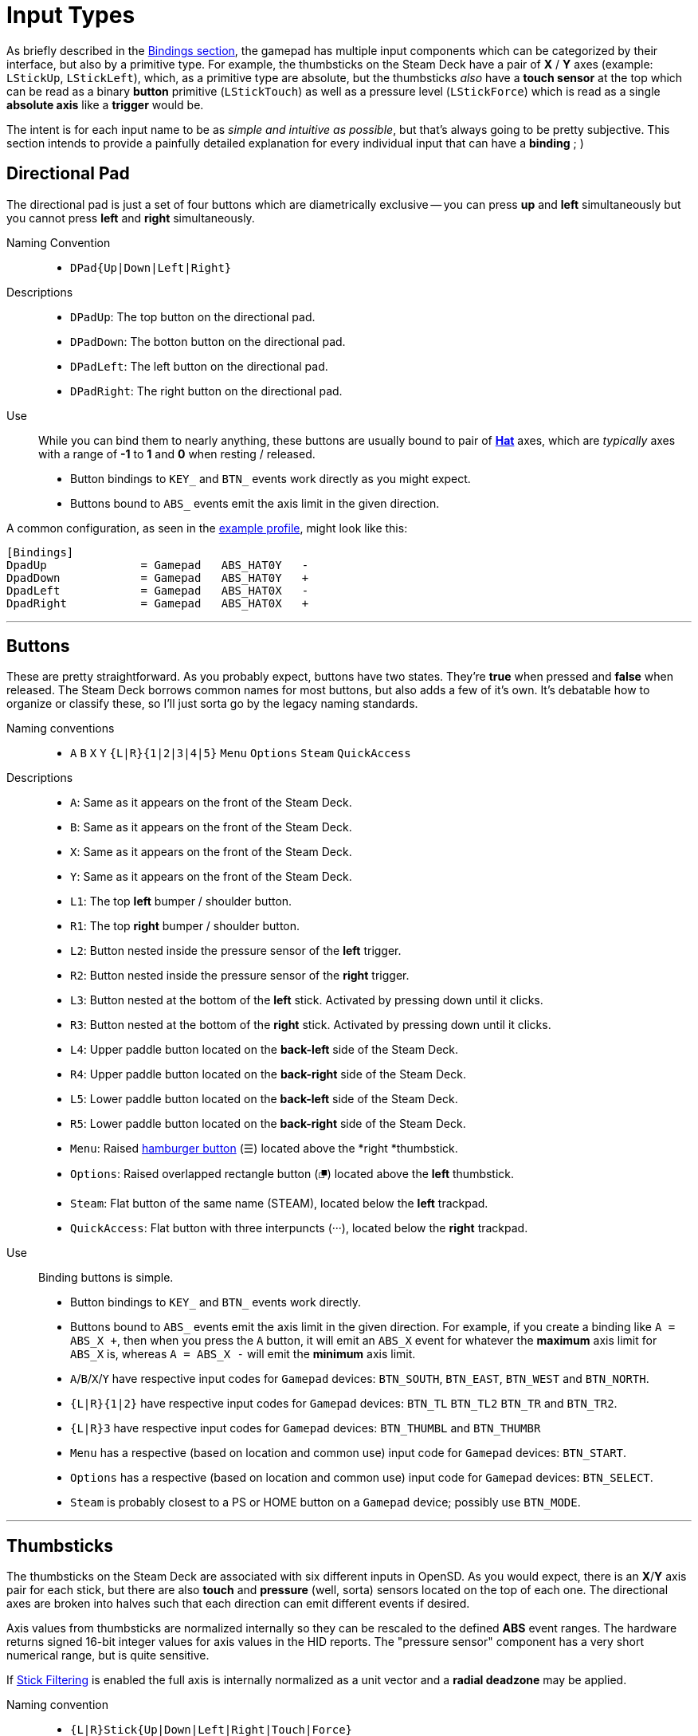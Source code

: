 = Input Types

As briefly described in the xref:./profile_files.adoc#prof_section_bindings[Bindings section], the gamepad has multiple input components which can be categorized by their interface, but also by a primitive type. For example, the thumbsticks on the Steam Deck have a pair of *X* / *Y* axes (example: `LStickUp`, `LStickLeft`), which, as a primitive type are absolute, but the thumbsticks _also_ have a *touch sensor* at the top which can be read as a binary *button* primitive (`LStickTouch`) as well as a pressure level (`LStickForce`) which is read as a single *absolute axis* like a *trigger* would be.

The intent is for each input name to be as _simple and intuitive as possible_, but that's always going to be pretty subjective.  This section intends to provide a painfully detailed explanation for every individual input that can have a *binding* ; )

[#input_type_dpad]
== Directional Pad
The directional pad is just a set of four buttons which are diametrically exclusive -- you can press *up* and *left* simultaneously but you cannot press *left* and *right* simultaneously.

Naming Convention:: 
* `DPad{Up|Down|Left|Right}`

Descriptions::
* `DPadUp`: The top button on the directional pad.
* `DPadDown`: The botton button on the directional pad.
* `DPadLeft`: The left button on the directional pad.
* `DPadRight`: The right button on the directional pad.

Use::
While you can bind them to nearly anything, these buttons are usually bound to pair of https://en.wikipedia.org/wiki/Joystick#Hat_switch[*Hat*] axes, which are _typically_ axes with a range of *-1* to *1* and *0* when resting / released.  
* Button bindings to `KEY_` and `BTN_` events work directly as you might expect.
* Buttons bound to `ABS_` events emit the axis limit in the given direction.

A common configuration, as seen in the xref:./example_profile.adoc[example profile], might look like this:
[source,ini]
----
[Bindings]
DpadUp              = Gamepad   ABS_HAT0Y   -
DpadDown            = Gamepad   ABS_HAT0Y   +
DpadLeft            = Gamepad   ABS_HAT0X   -
DpadRight           = Gamepad   ABS_HAT0X   +
----

'''

[#input_type_buttons]
== Buttons
These are pretty straightforward. As you probably expect, buttons have two states.  They're *true* when pressed and *false* when released.  The Steam Deck borrows common names for most buttons, but also adds a few of it's own.  It's debatable how to organize or classify these, so I'll just sorta go by the legacy naming standards.

Naming conventions::
* `A` `B` `X` `Y` `{L|R}{1|2|3|4|5}` `Menu` `Options` `Steam` `QuickAccess`

Descriptions::
* `A`: Same as it appears on the front of the Steam Deck.
* `B`: Same as it appears on the front of the Steam Deck.
* `X`: Same as it appears on the front of the Steam Deck.
* `Y`: Same as it appears on the front of the Steam Deck.
* `L1`: The top *left* bumper / shoulder button.
* `R1`: The top *right* bumper / shoulder button.
* `L2`: Button nested inside the pressure sensor of the *left* trigger.
* `R2`: Button nested inside the pressure sensor of the *right* trigger.
* `L3`: Button nested at the bottom of the *left* stick.  Activated by pressing down until it clicks.
* `R3`: Button nested at the bottom of the *right* stick.  Activated by pressing down until it clicks.
* `L4`: Upper paddle button located on the *back-left* side of the Steam Deck.
* `R4`: Upper paddle button located on the *back-right* side of the Steam Deck.
* `L5`: Lower paddle button located on the *back-left* side of the Steam Deck.
* `R5`: Lower paddle button located on the *back-right* side of the Steam Deck.
* `Menu`: Raised https://en.wikipedia.org/wiki/Hamburger_button[hamburger button] (☰) located above the *right *thumbstick.
* `Options`: Raised overlapped rectangle button (⮻) located above the *left* thumbstick.
* `Steam`: Flat button of the same name (STEAM), located below the *left* trackpad.
* `QuickAccess`: Flat button with three interpuncts (···), located below the *right* trackpad.

Use::
Binding buttons is simple.
* Button bindings to `KEY_` and `BTN_` events work directly.
* Buttons bound to `ABS_` events emit the axis limit in the given direction.  For example, if you create a binding like `A = ABS_X +`, then when you press the `A` button, it will emit an `ABS_X` event for whatever the *maximum* axis limit for `ABS_X` is, whereas `A = ABS_X -` will emit the *minimum* axis limit.
* `A`/`B`/`X`/`Y` have respective input codes for `Gamepad` devices: `BTN_SOUTH`, `BTN_EAST`, `BTN_WEST` and `BTN_NORTH`.
* `{L|R}{1|2}` have respective input codes for `Gamepad` devices: `BTN_TL` `BTN_TL2` `BTN_TR` and `BTN_TR2`.
* `{L|R}3` have respective input codes for `Gamepad` devices: `BTN_THUMBL` and `BTN_THUMBR`
* `Menu` has a respective (based on location and common use) input code for `Gamepad` devices: `BTN_START`.
* `Options` has a respective (based on location and common use) input code for `Gamepad` devices: `BTN_SELECT`.
* `Steam` is probably closest to a PS or HOME button on a `Gamepad` device; possibly use `BTN_MODE`.

'''

[#input_type_thumb]
== Thumbsticks
The thumbsticks on the Steam Deck are associated with six different inputs in OpenSD.  As you would expect, there is an *X*/*Y* axis pair for each stick, but there are also *touch* and *pressure* (well, sorta) sensors located on the top of each one.  The directional axes are broken into halves such that each direction can emit different events if desired.

Axis values from thumbsticks are normalized internally so they can be rescaled to the defined *ABS* event ranges.  The hardware returns signed 16-bit integer values for axis values in the HID reports.  The "pressure sensor" component has a very short numerical range, but is quite sensitive.

If xref:./profile_files.adoc#prof_section_features_stickfiltering[Stick Filtering] is enabled the full axis is internally normalized as a unit vector and a *radial deadzone* may be applied.

Naming convention::
* `{L|R}Stick{Up|Down|Left|Right|Touch|Force}`

Descriptions::
* `LStickUp`: Represents the top half of the *Y-axis* of the *left* thumbstick.
* `LStickDown`: Represents the bottom half of the *Y-axis* of the *left* thumbstick.
* `LStickLeft`: Represents the left half of the *X-axis* of the *left* thumbstick.
* `LStickRight`: Represents the right half of the *X-axis* of the *left* thumbstick.
* `LStickTouch`: This is a binary *button* that return *true* when the top of the *left* thumbstick is touched.
* `LStickForce`: Capacitive touch sensor at the top of the *left* thumbstick.  It is _very_ sensitive and can register if your hand is _near_, without actually touching it.  At a hardware level, the sensitivity ranges from *0* to *~112*, which is an odd number.  This value is returned as an normalized axis (*0* to *1.0*), just like a trigger.  
* `RStickUp`: Represents the top half of the *Y axis* of the *right* thumbstick.
* `RStickDown`: Represents the bottom half of the *Y axis* of the *right* thumbstick.
* `RStickLeft`: Represents the left half of the *X axis* of the *right* thumbstick.
* `RStickRight`: Represents the right half of the *X axis* of the *right* thumbstick.
* `RStickTouch`: This is a binary *button* that return *true* when the top of the *right* thumbstick is touched.
* `RStickForce`: Capacitive touch sensor at the top of the *right* thumbstick.  It is _very_ sensitive and can register if your hand is _near_, without actually touching it.  At a hardware level, the sensitivity ranges from *0* to *~112*, which is an odd number.  This value is returned as an normalized axis (*0* to *1.0*), just like a trigger.  

Use::
Directional inputs are treated like axis halves.  You typically want to map `Up` and `Down` onto the same *ABS* event code, but in opposite directions. Doing so will perfectly map the full range of motion to an event code.  An example of this, as demonstrated in the *[Bindings]* section of the xref:./example_profile.adoc[example profile]:
[source,ini]
----
# Left Stick
LStickUp            = Gamepad   ABS_Y       -
LStickDown          = Gamepad   ABS_Y       +
LStickLeft          = Gamepad   ABS_X       -
LStickRight         = Gamepad   ABS_X       +
# Right Stick
RStickUp            = Gamepad   ABS_RY      -
RStickDown          = Gamepad   ABS_RY      +
RStickLeft          = Gamepad   ABS_RX      -
RStickRight         = Gamepad   ABS_RX      +
----
You're also able to treat each axis half like a *button* if you bind it to a *key* or *button* event code, in which case it will trigger the binding when the stick leaves the *center* / *deadzone*.  You can use the deadzone in this case to determine how far the stick must be pushed from center before the binding is triggered.

* `LStickLeft` & `LStickRight` are typically bound to the `ABS_X` event code on `Gamepad` devices.
* `LStickUp` & `LStickDown` are typically bound to the `ABS_Y` event code on `Gamepad` devices.
* `RStickLeft` & `RStickRight` are typically bound to the `ABS_RX` event code on `Gamepad` devices.
* `RStickUp` & `RStickDown` are typically bound to the `ABS_RY` event code on `Gamepad` devices.
* Use `LStickTouch` / `RStickTouch` to detect if a players hands are on the controls.
* Use `LStickForce` / `RStickForce` if you want to write a tiny electric theremin simulator?  If this sensor is bound to an absolute axis, a range of *0* to *100* is recommened.

'''

[#input_type_trigg]
== Triggers
Triggers are pressure sensors that are also treated a bit like a thumbstick's half-axis, with the difference being there's no complement half.  Triggers have a resting position of the defined axis *minimum* limit and move toward the *maximum* limit when actuated.  _Typically_ the minimum limit is zero, so the axis does not return non-zero values when released / resting, but you can do any weird thing you want.

Axis values from triggers are normalized internally so they can be rescaled to the defined *ABS* event ranges.  Internally, the HID reports return trigger values as unsigned 16-bit integers.

Triggers also have a binary *button* component: `L2` and `R2`.  Information about these buttons can be found in the <<input_type_buttons>> section.

Linear deadzones can be applied to triggers, if desired in the xref:./profile_files.adoc#prof_section_deadzones[Deadzones Section] of a profile.

Naming convention::
* `{L|R}Trigg`

Descriptions::
* `LTrigg`: Represents a pressure sensor value for the *left* trigger on the top-rear of the device.
* `RTrigg`: Represents a pressure sensor value for the *right* trigger on the top-rear of the device.

Use::
These inputs are absolute axes and can be mapped to *ABS* event codes as well as *KEY* / *BTN* event codes.  One possible reason to use the axis itself as a *button*-type binding would be to use `L2` / `R2` buttons on partial actuation, and use a deadzone to emit another event code on full actuation.
* `LTrigg` is typically bound to `ABS_Z`.
* `RTrigg` is typically bound to `ABS_RZ`.

'''

[#input_type_trackpad]
== Trackpads
At the core, trackpads are *absolute axis* devices have with an *X* / *Y* pair, as well as a pressure sensor *Z-axis* and a slightly tactile *button*.  A number of inputs can be extrapolated from the data those basic types provide.  That includes *touch* sensors, *press / button* sensors, *pressure / force* sensors, *absolute coordinates*, *relative movement* tracking as well as the ability to *map* out regions of the pad and treat them as individual *buttons*.  OpenSD trackpads have the most input bindings out of all the components.

As with the <<input_type_thumb>>, directional axes are broken into halves such that each direction can emit different events if desired.  These halves can be mapped on to a whole *ABS* event code, or use separately.

Trackpads support radial deadzones for *absolute axis* inputs, and can be configured in the xref:./profile_files.adoc#prof_section_deadzones[Deadzones Section] of a profile.

*Relative* trackpad input, such as `LPadRelX` or `LPadRelY`, are not affected by deadzones and return data suitable for pointing devices like mice.  These return the *difference* in positional movement calculated between HID frames.  Some filtering is always applied to this process to reduce jitter and a small amount of intertia is also applied.  The typical value range returned by these inputs is usually between *-5* and *+5*.  Binding `*RelX` and `*RelY` inputs to anything other than `REL_*` event codes on the `Mouse` device is probably not useful.

Touchpads are non-multitouch devices so they only relay a single *X* / *Y* coordinate pair.  I've read that, at a hardware level, they are supposedly multi-touch capable, but I don't have any information on reading that data yet.  If true, it will probably be supported in a future version.

OpenSD provides multiple *"button maps"*, any of which can be used non-exclusively with each other.  These "button maps" break the full area of the trackpad into logical sections which, when *pressed* (as opposed to being merely touched) act as individual buttons.  If so desired, trackpads can be used to create "button clusters", which can be used to emulate a <<input_type_dpad>>, *arrow keys*, run scripts, launch applications, etc.  For the sake of readability, button maps are described separately below the main input descriptions.

Naming convention::
* `{L|R}Pad{Up|Down|Left|Right|Touch|Press|Force|RelX|RelY}`
* `{L|R}PadPressQuad{Up|Down|Left|Right}`
* `{L|R}PadPressOrth{Up|Down|Left|Right}`
* `{L|R}PadPressGrid2x2_{1|2|3|4}`
* `{L|R}PadPressGrid3x3_{1|2|3|4|5|6|7|8|9}`

Descriptions::
* `LPadUp`: Represents the top half of the *Y-axis* of the *left* trackpad.
* `LPadDown`: Represents the bottom half of the *Y-axis* of the *left* trackpad.
* `LPadLeft`: Represents the left half of the *X-axis* of the *left* trackpad.
* `LPadRight`: Represents the right half of the *X-axis* of the *left* trackpad.
* `LPadTouch`: This is a button sensor which detects if the *left* pad is being touched.  Quite sensitive.
* `LPadPress`: This is also a button which detects if the *left* pad is being pressed down like a button.  Actuation has a slight tactile bump.
* `LPadForce`: This is a pressure sensor which returns a normalized value of how much force is being used to press down on the *left* trackpad.  This is an *absolute axis* value and behaves the same as <<input_type_trigg>>.
* `LPadRelX`: This is a derived *relative axis* value that measures the amount of relative *X-axis* movement between update frames of the *left* trackpad.  This represents the same kind of input data that mice use.  This input is unaffected by deadzones.  Typical values returned fall inside the range of *-5* to *+5*.
* `LPadRelY`: This is a derived *relative axis* value that measures the amount of relative *Y-axis* movement between update frames of the *left* trackpad.  This represents the same kind of input data that mice use.  This input is unaffected by deadzones.  Typical values returned fall inside the range of *-5* to *+5*.
* `RPadUp`: Represents the top half of the *Y-axis* of the *right* trackpad.
* `RPadDown`: Represents the bottom half of the *Y-axis* of the *right* trackpad.
* `RPadLeft`: Represents the left half of the *X-axis* of the *right* trackpad.
* `RPadRight`: Represents the right half of the *X-axis* of the *right* trackpad.
* `RPadTouch`: This is a button sensor which detects if the *right* pad is being touched.  Quite sensitive.
* `RPadPress`: This is also a button which detects if the *right* pad is being pressed down like a button.  Actuation has a slight tactile bump.
* `RPadForce`: This is a pressure sensor which returns a normalized value of how much force is being used to press down on the *right* trackpad.  This is an *absolute axis* value and behaves the same as <<input_type_trigg>>.
* `RPadRelX`: This is a derived *relative axis* value that measures the amount of relative *X-axis* movement between update frames of the *right* trackpad.  This represents the same kind of input data that mice use.  This input is unaffected by deadzones.  Typical values returned fall inside the range of *-5* to *+5*.
* `RPadRelY`: This is a derived *relative axis* value that measures the amount of relative *Y-axis* movement between update frames of the *right* trackpad.  This represents the same kind of input data that mice use.  This input is unaffected by deadzones.  Typical values returned fall inside the range of *-5* to *+5*.

[#input_type_trackpad_quad]
=== Quadrant Button Map
The *quadrant map* (`PadPressQuad*`) provides a way to treat each touchpad as being composed of four *non-overlapping* triagular quadrants, as depicted in the *figure 1* below.  Each *button* is inherently exclusive to the others in this map since the *X* / *Y* coordinate can only fall inside of one of these regions at a time.  This means that this map will not detect any overlapping presses, like *a* and *b* when you press in the upper-left region.

Fig. 1
....
┌─────────────┐
│ \         / │
│  \   a   /  │
│   \     /   │
│    \   /    │
│     \ /     │
│ b    X    c │
│     / \     │
│    /   \    │
│   /     \   │
│  /   d   \  │
│ /         \ │
└─────────────┘
....

* `LPadPressQuadUp`: The logical *button* on the *left* trackpad corresponding to *fig. 1*, region *"a"*.
* `LPadPressQuadDown`: The logical *button* on the *left* trackpad corresponding to *fig. 1*, region *"d"*.
* `LPadPressQuadLeft`: The logical *button* on the *left* trackpad corresponding to *fig. 1*, region *"b"*.
* `LPadPressQuadRight`: The logical *button* on the *left* trackpad corresponding to *fig. 1*, region *"c"*.
* `RPadPressQuadUp`: The logical *button* on the *right* trackpad corresponding to *fig. 1*, region *"a"*.
* `RPadPressQuadDown`: The logical *button* on the *right* trackpad corresponding to *fig. 1*, region *"d"*.
* `RPadPressQuadLeft`: The logical *button* on the *right* trackpad corresponding to *fig. 1*, region *"b"*.
* `RPadPressQuadRight`: The logical *button* on the *right* trackpad corresponding to *fig. 1*, region *"c"*.

'''

[#input_type_trackpad_orth]
=== Orthogonal Button Map
The *orthogonal map* (`PadPressOrth*`) works similarly to a <<input_type_dpad>>.  As you can see below in figure 2, it demonstrates how the *"a"*, *"b"*, *"c"* and *"d"* regions represent orthogonal directions which are not strictly exclusive as they are with the <<input_type_trackpad_quad>>.  If a diagonal corner is pressed, it triggers both orthogonally adjacent buttons.  For example, pressing the upper-middle of the pad only triggers *"a"*, but pressing the upper-left of the pad will trigger both *"a"* and *"b"*.

Fig. 2
....
┌─────┬─────┬─────┐
│     │     │     │
│  ab │  a  │  ac │
│     │     │     │
├─────┼─────┼─────┤
│     │     │     │
│  b  │     │  c  │
│     │     │     │
├─────┼─────┼─────┤
│     │     │     │
│  db │  d  │  dc │
│     │     │     │
└─────┴─────┴─────┘
....

* `LPadPressOrthUp`: The logical *button* on the *left* trackpad corresponding to *fig. 2* regions containing *"a"*.
* `LPadPressOrthDown`: The logical *button* on the *left* trackpad corresponding to *fig. 2* regions containing *d"*.
* `LPadPressOrthLeft`: The logical *button* on the *left* trackpad corresponding to *fig. 2* regions containing *"b"*.
* `LPadPressOrthRight`: The logical *button* on the *left* trackpad corresponding to *fig. 2* regions containing *"c"*.
* `RPadPressOrthUp`: The logical *button* on the *right* trackpad corresponding to *fig. 2* regions containing *"a"*.
* `RPadPressOrthDown`: The logical *button* on the *right* trackpad corresponding to *fig. 2* regions containing *d"*.
* `RPadPressOrthLeft`: The logical *button* on the *right* trackpad corresponding to *fig. 2* regions containing *"b"*.
* `RPadPressOrthRight`: The logical *button* on the *right* trackpad corresponding to *fig. 2* regions containing *"c"*.

'''

[#input_type_trackpad_grid4]
=== 2x2 Grid Button Map
This button map divides the pad into regions along the center axes, resulting in four square *buttons* in each corner, as depicted in figure 3.  Buttons are naturally exclusive, so only one can be pressed at a time.  Buttons are enumerated left-to-right, top-to-bottom.

Fig. 3
....
┌────────┬────────┐
│        │        │
│        │        │
│   a    │    c   │
│        │        │
│        │        │
├────────┼────────┤
│        │        │
│        │        │
│   c    │    d   │
│        │        │
│        │        │
└────────┴────────┘
....

* `LPadPressGrid2x2_1`: The logical *button* on the *left* trackpad corresponding to *fig. 3*, region *"a"*.
* `LPadPressGrid2x2_2`: The logical *button* on the *left* trackpad corresponding to *fig. 3*, region *"b"*.
* `LPadPressGrid2x2_3`: The logical *button* on the *left* trackpad corresponding to *fig. 3*, region *"c"*.
* `LPadPressGrid2x2_4`: The logical *button* on the *left* trackpad corresponding to *fig. 3*, region *"d"*.
* `RPadPressGrid2x2_1`: The logical *button* on the *right* trackpad corresponding to *fig. 3*, region *"a"*.
* `RPadPressGrid2x2_2`: The logical *button* on the *right* trackpad corresponding to *fig. 3*, region *"b"*.
* `RPadPressGrid2x2_3`: The logical *button* on the *right* trackpad corresponding to *fig. 3*, region *"c"*.
* `RPadPressGrid2x2_4`: The logical *button* on the *right* trackpad corresponding to *fig. 3*, region *"d"*.

'''

[#input_type_trackpad_grid9]
=== 3x3 Grid Button Map
This button map divides the pad into thirds along both axes, resulting in a 3x3 grid of nine square *buttons*, as depicted in figure 4.  These buttons are naturally exclusive to one another, so only one can be pressed at a time.  Buttons are enumerated left-to-right, top-to-bottom.

NOTE:  The resulting size of each button will be fairly small, so it may require a little practice and small thumbs to manipulate them precisely.

Fig. 4
....
┌─────┬─────┬─────┐
│     │     │     │
│  a  │  b  │  c  │
│     │     │     │
├─────┼─────┼─────┤
│     │     │     │
│  d  │  e  │  f  │
│     │     │     │
├─────┼─────┼─────┤
│     │     │     │
│  g  │  h  │  i  │
│     │     │     │
└─────┴─────┴─────┘
....

* `LPadPressGrid3x3_1`: The logical *button* on the *left* trackpad corresponding to *fig. 4*, region *"a"*.
* `LPadPressGrid3x3_2`: The logical *button* on the *left* trackpad corresponding to *fig. 4*, region *"b"*.
* `LPadPressGrid3x3_3`: The logical *button* on the *left* trackpad corresponding to *fig. 4*, region *"c"*.
* `LPadPressGrid3x3_4`: The logical *button* on the *left* trackpad corresponding to *fig. 4*, region *"d"*.
* `LPadPressGrid3x3_5`: The logical *button* on the *left* trackpad corresponding to *fig. 4*, region *"e"*.
* `LPadPressGrid3x3_6`: The logical *button* on the *left* trackpad corresponding to *fig. 4*, region *"f"*.
* `LPadPressGrid3x3_7`: The logical *button* on the *left* trackpad corresponding to *fig. 4*, region *"g"*.
* `LPadPressGrid3x3_8`: The logical *button* on the *left* trackpad corresponding to *fig. 4*, region *"h"*.
* `LPadPressGrid3x3_9`: The logical *button* on the *left* trackpad corresponding to *fig. 4*, region *"i"*.
* `RPadPressGrid3x3_1`: The logical *button* on the *right* trackpad corresponding to *fig. 4*, region *"a"*.
* `RPadPressGrid3x3_2`: The logical *button* on the *right* trackpad corresponding to *fig. 4*, region *"b"*.
* `RPadPressGrid3x3_3`: The logical *button* on the *right* trackpad corresponding to *fig. 4*, region *"c"*.
* `RPadPressGrid3x3_4`: The logical *button* on the *right* trackpad corresponding to *fig. 4*, region *"d"*.
* `RPadPressGrid3x3_5`: The logical *button* on the *right* trackpad corresponding to *fig. 4*, region *"e"*.
* `RPadPressGrid3x3_6`: The logical *button* on the *right* trackpad corresponding to *fig. 4*, region *"f"*.
* `RPadPressGrid3x3_7`: The logical *button* on the *right* trackpad corresponding to *fig. 4*, region *"g"*.
* `RPadPressGrid3x3_8`: The logical *button* on the *right* trackpad corresponding to *fig. 4*, region *"h"*.
* `RPadPressGrid3x3_9`: The logical *button* on the *right* trackpad corresponding to *fig. 4*, region *"i"*.

'''

